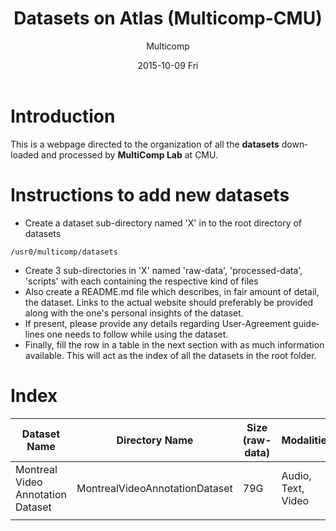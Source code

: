 #+HTML_HEAD: <link rel="stylesheet" type="text/css" href="worg.css" />
#+TITLE:     Datasets on Atlas (Multicomp-CMU)
#+AUTHOR:    Multicomp
#+EMAIL:     ahujachaitanya@gmail.com
#+DATE:      2015-10-09 Fri
#+DESCRIPTION:
#+KEYWORDS:
#+LANGUAGE:  en
#+OPTIONS:   H:3 num:t toc:t \n:nil @:t ::t |:t ^:t -:t f:t *:t <:t
#+OPTIONS:   TeX:t LaTeX:t skip:nil d:nil todo:t pri:nil tags:not-in-toc
#+INFOJS_OPT: view:nil toc:nil ltoc:t mouse:underline buttons:0 path:http://orgmode.org/org-info.js
#+EXPORT_SELECT_TAGS: export
#+EXPORT_EXCLUDE_TAGS: noexport
#+LINK_UP:   
#+LINK_HOME: 
#+XSLT:


* Introduction
  This is a webpage directed to the organization of all the *datasets* downloaded and processed by *MultiComp Lab* at CMU.

* Instructions to add new datasets
  - Create a dataset sub-directory named 'X' in to the root directory of datasets

#+BEGIN_SRC ssh
/usr0/multicomp/datasets
#+END_SRC

  - Create 3 sub-directories in 'X' named 'raw-data', 'processed-data', 'scripts' with each containing the respective kind of files
  - Also create a README.md file which describes, in fair amount of detail, the dataset. Links to the actual website should preferably be provided along with the one's personal insights of the dataset.
  - If present, please provide any details regarding User-Agreement guidelines one needs to follow while using the dataset.
  - Finally, fill the row in a table in the next section with as much information available. This will act as the index of all the datasets in the root folder.

* Index
  |-----------------------------------+--------------------------------+-----------------+--------------------+--------------|
  | Dataset Name                      | Directory Name                 | Size (raw-data) | Modalities         | Website Link |
  |-----------------------------------+--------------------------------+-----------------+--------------------+--------------|
  | Montreal Video Annotation Dataset | MontrealVideoAnnotationDataset | 79G             | Audio, Text, Video | [[http://www.mila.umontreal.ca/Home/public-datasets/montreal-video-annotation-dataset][Link]]         |
  |                                   |                                |                 |                    |              |
  |-----------------------------------+--------------------------------+-----------------+--------------------+--------------|



